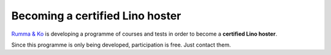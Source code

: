 ================================
Becoming a certified Lino hoster
================================

`Rumma & Ko <http://www.saffre-rumma.net/>`_ is developing a programme
of courses and tests in order to become a **certified Lino hoster**.

Since this programme is only being developed, participation is
free. Just contact them.
